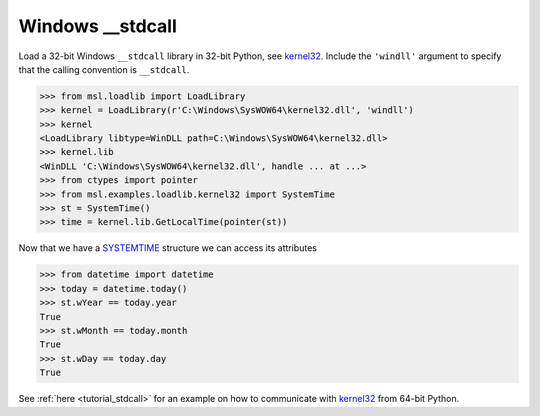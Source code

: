 .. _direct_stdcall:

Windows __stdcall
-----------------
Load a 32-bit Windows ``__stdcall`` library in 32-bit Python, see kernel32_.
Include the ``'windll'`` argument to specify that the calling convention is
``__stdcall``.

.. invisible-code-block: pycon

   >>> SKIP_IF_NOT_WINDOWS() or SKIP_IF_64BIT()

.. code-block:: pycon

   >>> from msl.loadlib import LoadLibrary
   >>> kernel = LoadLibrary(r'C:\Windows\SysWOW64\kernel32.dll', 'windll')
   >>> kernel
   <LoadLibrary libtype=WinDLL path=C:\Windows\SysWOW64\kernel32.dll>
   >>> kernel.lib
   <WinDLL 'C:\Windows\SysWOW64\kernel32.dll', handle ... at ...>
   >>> from ctypes import pointer
   >>> from msl.examples.loadlib.kernel32 import SystemTime
   >>> st = SystemTime()
   >>> time = kernel.lib.GetLocalTime(pointer(st))

Now that we have a SYSTEMTIME_ structure we can access its attributes

.. code-block:: pycon

   >>> from datetime import datetime
   >>> today = datetime.today()
   >>> st.wYear == today.year
   True
   >>> st.wMonth == today.month
   True
   >>> st.wDay == today.day
   True

See :ref:`here <tutorial_stdcall>` for an example on how to communicate with
kernel32_ from 64-bit Python.

.. _kernel32: https://www.geoffchappell.com/studies/windows/win32/kernel32/api/
.. _SYSTEMTIME: https://docs.microsoft.com/en-us/windows/win32/api/minwinbase/ns-minwinbase-systemtime
